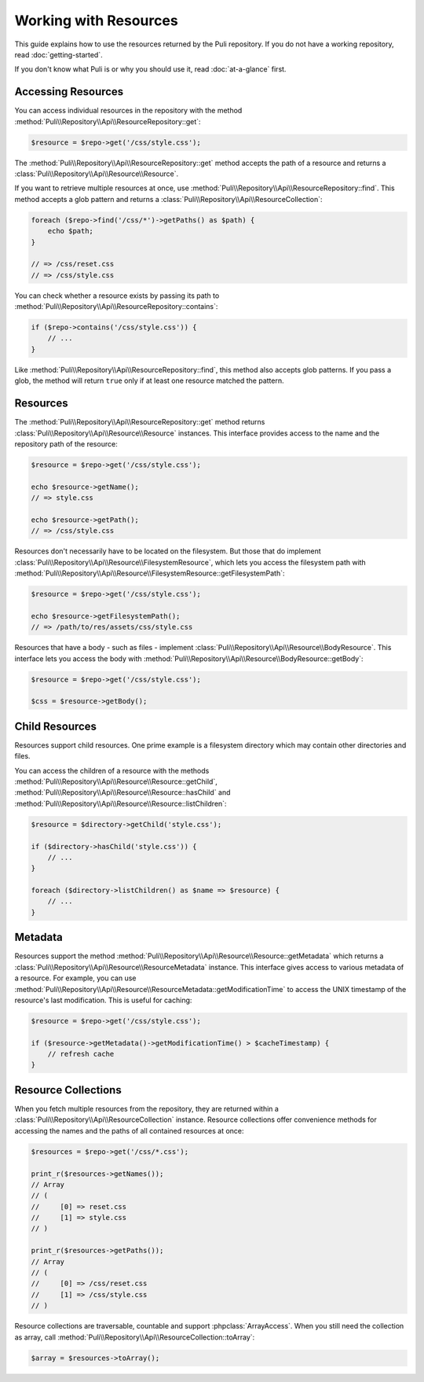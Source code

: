 Working with Resources
======================

This guide explains how to use the resources returned by the Puli repository.
If you do not have a working repository, read :doc:`getting-started`.

If you don't know what Puli is or why you should use it, read :doc:`at-a-glance`
first.

Accessing Resources
-------------------

You can access individual resources in the repository with the method
:method:`Puli\\Repository\\Api\\ResourceRepository::get`:

.. code-block:: php

    $resource = $repo->get('/css/style.css');

The :method:`Puli\\Repository\\Api\\ResourceRepository::get` method accepts
the path of a resource and returns a :class:`Puli\\Repository\\Api\\Resource\\Resource`.

If you want to retrieve multiple resources at once, use
:method:`Puli\\Repository\\Api\\ResourceRepository::find`. This method accepts a
glob pattern and returns a
:class:`Puli\\Repository\\Api\\ResourceCollection`:

.. code-block:: php

    foreach ($repo->find('/css/*')->getPaths() as $path) {
        echo $path;
    }

    // => /css/reset.css
    // => /css/style.css

You can check whether a resource exists by passing its path to
:method:`Puli\\Repository\\Api\\ResourceRepository::contains`:

.. code-block:: php

    if ($repo->contains('/css/style.css')) {
        // ...
    }

Like :method:`Puli\\Repository\\Api\\ResourceRepository::find`, this method
also accepts glob patterns. If you pass a glob, the method will return ``true``
only if at least one resource matched the pattern.

Resources
---------

The :method:`Puli\\Repository\\Api\\ResourceRepository::get` method returns
:class:`Puli\\Repository\\Api\\Resource\\Resource` instances. This interface
provides access to the name and the repository path of the resource:

.. code-block:: php

    $resource = $repo->get('/css/style.css');

    echo $resource->getName();
    // => style.css

    echo $resource->getPath();
    // => /css/style.css

Resources don't necessarily have to be located on the filesystem. But those
that do implement :class:`Puli\\Repository\\Api\\Resource\\FilesystemResource`,
which lets you access the filesystem path with
:method:`Puli\\Repository\\Api\\Resource\\FilesystemResource::getFilesystemPath`:

.. code-block:: php

    $resource = $repo->get('/css/style.css');

    echo $resource->getFilesystemPath();
    // => /path/to/res/assets/css/style.css

Resources that have a body - such as files - implement
:class:`Puli\\Repository\\Api\\Resource\\BodyResource`. This interface
lets you access the body with
:method:`Puli\\Repository\\Api\\Resource\\BodyResource::getBody`:

.. code-block:: php

    $resource = $repo->get('/css/style.css');

    $css = $resource->getBody();

Child Resources
---------------

Resources support child resources. One prime example is a filesystem directory
which may contain other directories and files.

You can access the children of a resource with the methods
:method:`Puli\\Repository\\Api\\Resource\\Resource::getChild`,
:method:`Puli\\Repository\\Api\\Resource\\Resource::hasChild` and
:method:`Puli\\Repository\\Api\\Resource\\Resource::listChildren`:

.. code-block:: php

    $resource = $directory->getChild('style.css');

    if ($directory->hasChild('style.css')) {
        // ...
    }

    foreach ($directory->listChildren() as $name => $resource) {
        // ...
    }

Metadata
--------

Resources support the method
:method:`Puli\\Repository\\Api\\Resource\\Resource::getMetadata` which returns
a :class:`Puli\\Repository\\Api\\Resource\\ResourceMetadata` instance. This
interface gives access to various metadata of a resource. For example, you can
use :method:`Puli\\Repository\\Api\\Resource\\ResourceMetadata::getModificationTime`
to access the UNIX timestamp of the resource's last modification. This is useful
for caching:

.. code-block:: php

    $resource = $repo->get('/css/style.css');

    if ($resource->getMetadata()->getModificationTime() > $cacheTimestamp) {
        // refresh cache
    }

Resource Collections
--------------------

When you fetch multiple resources from the repository, they are returned
within a :class:`Puli\\Repository\\Api\\ResourceCollection`
instance. Resource collections offer convenience methods for accessing the names
and the paths of all contained resources at once:

.. code-block:: php

    $resources = $repo->get('/css/*.css');

    print_r($resources->getNames());
    // Array
    // (
    //     [0] => reset.css
    //     [1] => style.css
    // )

    print_r($resources->getPaths());
    // Array
    // (
    //     [0] => /css/reset.css
    //     [1] => /css/style.css
    // )

Resource collections are traversable, countable and support
:phpclass:`ArrayAccess`. When you still need the collection as array, call
:method:`Puli\\Repository\\Api\\ResourceCollection::toArray`:

.. code-block:: php

    $array = $resources->toArray();

.. _Puli: https://github.com/puli/puli
